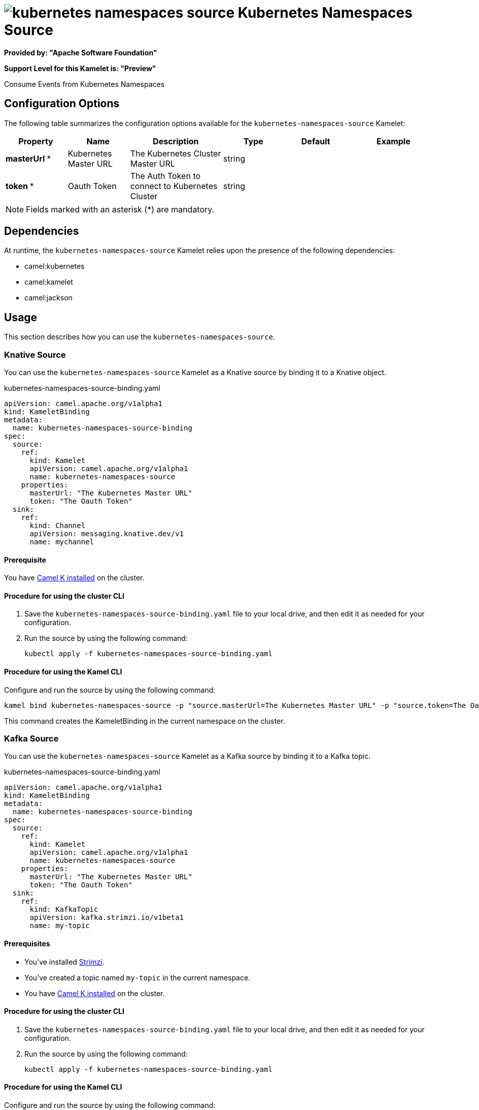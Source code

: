 // THIS FILE IS AUTOMATICALLY GENERATED: DO NOT EDIT

= image:kamelets/kubernetes-namespaces-source.svg[] Kubernetes Namespaces Source

*Provided by: "Apache Software Foundation"*

*Support Level for this Kamelet is: "Preview"*

Consume Events from Kubernetes Namespaces

== Configuration Options

The following table summarizes the configuration options available for the `kubernetes-namespaces-source` Kamelet:
[width="100%",cols="2,^2,3,^2,^2,^3",options="header"]
|===
| Property| Name| Description| Type| Default| Example
| *masterUrl {empty}* *| Kubernetes Master URL| The Kubernetes Cluster Master URL| string| | 
| *token {empty}* *| Oauth Token| The Auth Token to connect to Kubernetes Cluster| string| | 
|===

NOTE: Fields marked with an asterisk ({empty}*) are mandatory.


== Dependencies

At runtime, the `kubernetes-namespaces-source` Kamelet relies upon the presence of the following dependencies:

- camel:kubernetes
- camel:kamelet
- camel:jackson 

== Usage

This section describes how you can use the `kubernetes-namespaces-source`.

=== Knative Source

You can use the `kubernetes-namespaces-source` Kamelet as a Knative source by binding it to a Knative object.

.kubernetes-namespaces-source-binding.yaml
[source,yaml]
----
apiVersion: camel.apache.org/v1alpha1
kind: KameletBinding
metadata:
  name: kubernetes-namespaces-source-binding
spec:
  source:
    ref:
      kind: Kamelet
      apiVersion: camel.apache.org/v1alpha1
      name: kubernetes-namespaces-source
    properties:
      masterUrl: "The Kubernetes Master URL"
      token: "The Oauth Token"
  sink:
    ref:
      kind: Channel
      apiVersion: messaging.knative.dev/v1
      name: mychannel
  
----

==== *Prerequisite*

You have xref:{camel-k-version}@camel-k::installation/installation.adoc[Camel K installed] on the cluster.

==== *Procedure for using the cluster CLI*

. Save the `kubernetes-namespaces-source-binding.yaml` file to your local drive, and then edit it as needed for your configuration.

. Run the source by using the following command:
+
[source,shell]
----
kubectl apply -f kubernetes-namespaces-source-binding.yaml
----

==== *Procedure for using the Kamel CLI*

Configure and run the source by using the following command:

[source,shell]
----
kamel bind kubernetes-namespaces-source -p "source.masterUrl=The Kubernetes Master URL" -p "source.token=The Oauth Token" channel:mychannel
----

This command creates the KameletBinding in the current namespace on the cluster.

=== Kafka Source

You can use the `kubernetes-namespaces-source` Kamelet as a Kafka source by binding it to a Kafka topic.

.kubernetes-namespaces-source-binding.yaml
[source,yaml]
----
apiVersion: camel.apache.org/v1alpha1
kind: KameletBinding
metadata:
  name: kubernetes-namespaces-source-binding
spec:
  source:
    ref:
      kind: Kamelet
      apiVersion: camel.apache.org/v1alpha1
      name: kubernetes-namespaces-source
    properties:
      masterUrl: "The Kubernetes Master URL"
      token: "The Oauth Token"
  sink:
    ref:
      kind: KafkaTopic
      apiVersion: kafka.strimzi.io/v1beta1
      name: my-topic
  
----

==== *Prerequisites*

* You've installed https://strimzi.io/[Strimzi].
* You've created a topic named `my-topic` in the current namespace.
* You have xref:{camel-k-version}@camel-k::installation/installation.adoc[Camel K installed] on the cluster.

==== *Procedure for using the cluster CLI*

. Save the `kubernetes-namespaces-source-binding.yaml` file to your local drive, and then edit it as needed for your configuration.

. Run the source by using the following command:
+
[source,shell]
----
kubectl apply -f kubernetes-namespaces-source-binding.yaml
----

==== *Procedure for using the Kamel CLI*

Configure and run the source by using the following command:

[source,shell]
----
kamel bind kubernetes-namespaces-source -p "source.masterUrl=The Kubernetes Master URL" -p "source.token=The Oauth Token" kafka.strimzi.io/v1beta1:KafkaTopic:my-topic
----

This command creates the KameletBinding in the current namespace on the cluster.

== Kamelet source file

https://github.com/apache/camel-kamelets/blob/main/kamelets/kubernetes-namespaces-source.kamelet.yaml

// THIS FILE IS AUTOMATICALLY GENERATED: DO NOT EDIT
